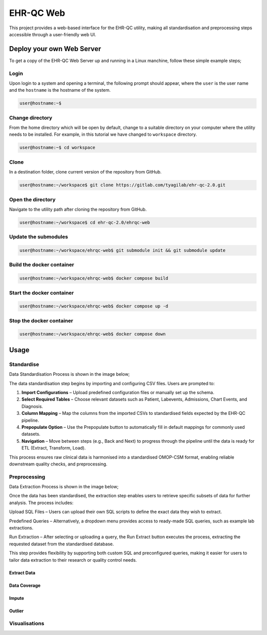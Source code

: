 EHR-QC Web
==========

This project provides a web-based interface for the EHR-QC utility, making all standardisation and preprocessing steps accessible through a user-friendly web UI.

Deploy your own Web Server
++++++++++++++++++++++++++

To get a copy of the EHR-QC Web Server up and running in a Linux manchine, follow these simple example steps;

Login
------

Upon login to a system and opening a terminal, the following prompt should appear, where the ``user`` is the user name and the ``hostname`` is the hostname of the system.

.. code-block:: console

   user@hostname:~$


Change directory
----------------

From the home directory which will be open by default, change to a suitable directory on your computer where the utility needs to be installed. For example, in this tutorial we have changed to ``workspace`` directory.

.. code-block:: console

   user@hostname:~$ cd workspace


Clone
-----

In a destination folder, clone current version of the repository from GitHub.

.. code-block:: console

   user@hostname:~/workspace$ git clone https://gitlab.com/tyagilab/ehr-qc-2.0.git


Open the directory
------------------

Navigate to the utility path after cloning the repository from GitHub.

.. code-block:: console

   user@hostname:~/workspace$ cd ehr-qc-2.0/ehrqc-web

Update the submodules
---------------------

.. code-block:: console

   user@hostname:~/workspace/ehrqc-web$ git submodule init && git submodule update

Build the docker container
--------------------------

.. code-block:: console

   user@hostname:~/workspace/ehrqc-web$ docker compose build


Start the docker container
--------------------------

.. code-block:: console

   user@hostname:~/workspace/ehrqc-web$ docker compose up -d


Stop the docker container
-------------------------

.. code-block:: console

   user@hostname:~/workspace/ehrqc-web$ docker compose down


Usage
+++++


Standardise
-----------

Data Standardisation Process is shown in the image below;

The data standardisation step begins by importing and configuring CSV files. Users are prompted to:

1. **Import Configurations** – Upload predefined configuration files or manually set up the schema.

2. **Select Required Tables** – Choose relevant datasets such as Patient, Labevents, Admissions, Chart Events, and Diagnosis.

3. **Column Mapping** – Map the columns from the imported CSVs to standardised fields expected by the EHR-QC pipeline.

4. **Prepopulate Option** – Use the Prepopulate button to automatically fill in default mappings for commonly used datasets.

5. **Navigation** – Move between steps (e.g., Back and Next) to progress through the pipeline until the data is ready for ETL (Extract, Transform, Load).

This process ensures raw clinical data is harmonised into a standardised OMOP-CSM format, enabling reliable downstream quality checks, and preprocessing.

.. image:: ./images/standardise.gif
   Figure 1: Standardisation Process


Preprocessing
-------------

Data Extraction Process is shown in the image below;

Once the data has been standardised, the extraction step enables users to retrieve specific subsets of data for further analysis. The process includes:

Upload SQL Files – Users can upload their own SQL scripts to define the exact data they wish to extract.

Predefined Queries – Alternatively, a dropdown menu provides access to ready-made SQL queries, such as example lab extractions.

Run Extraction – After selecting or uploading a query, the Run Extract button executes the process, extracting the requested dataset from the standardised database.

This step provides flexibility by supporting both custom SQL and preconfigured queries, making it easier for users to tailor data extraction to their research or quality control needs.


Extract Data
~~~~~~~~~~~~

.. image:: ./images/extract.gif


Data Coverage
~~~~~~~~~~~~~

.. image:: ./images/data_coverage.gif


Impute
~~~~~~

.. image:: ./images/impute.gif


Outlier
~~~~~~~

.. image:: ./images/outlier.gif


Visualisations
--------------

.. image:: ./images/graph.gif

